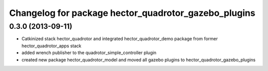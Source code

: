 ^^^^^^^^^^^^^^^^^^^^^^^^^^^^^^^^^^^^^^^^^^^^^^^^^^^^^
Changelog for package hector_quadrotor_gazebo_plugins
^^^^^^^^^^^^^^^^^^^^^^^^^^^^^^^^^^^^^^^^^^^^^^^^^^^^^

0.3.0 (2013-09-11)
------------------
* Catkinized stack hector_quadrotor and integrated hector_quadrotor_demo package from former hector_quadrotor_apps stack
* added wrench publisher to the quadrotor_simple_controller plugin
* created new package hector_quadrotor_model and moved all gazebo plugins to hector_quadrotor_gazebo_plugins
